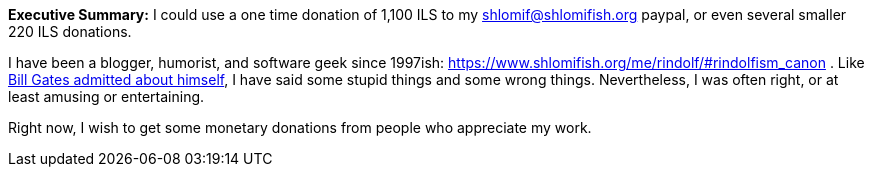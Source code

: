 **Executive Summary:** I could use a one time donation of 1,100 ILS to my shlomif@shlomifish.org paypal, or even several smaller 220 ILS donations.

I have been a blogger, humorist, and software geek since 1997ish: https://www.shlomifish.org/me/rindolf/#rindolfism_canon . Like https://en.wikiquote.org/wiki/Bill_Gates#Misattributed[Bill Gates admitted about himself], I have said some stupid things and some wrong things. Nevertheless, I was often right, or at least amusing or entertaining.

Right now, I wish to get some monetary donations from people who appreciate my work.
